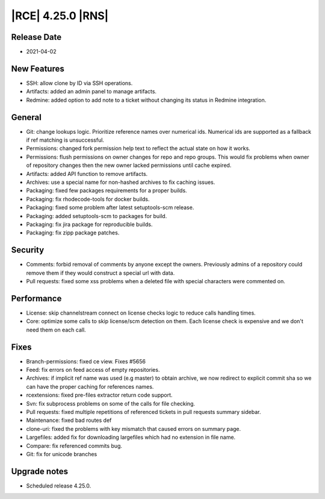 |RCE| 4.25.0 |RNS|
------------------

Release Date
^^^^^^^^^^^^

- 2021-04-02


New Features
^^^^^^^^^^^^

- SSH: allow clone by ID via SSH operations.
- Artifacts: added an admin panel to manage artifacts.
- Redmine: added option to add note to a ticket without changing its status in Redmine integration.


General
^^^^^^^

- Git: change lookups logic. Prioritize reference names over numerical ids.
  Numerical ids are supported as a fallback if ref matching is unsuccessful.
- Permissions: changed fork permission help text to reflect the actual state on how it works.
- Permissions: flush permissions on owner changes for repo and repo groups. This
  would fix problems when owner of repository changes then the new owner lacked permissions
  until cache expired.
- Artifacts: added API function to remove artifacts.
- Archives: use a special name for non-hashed archives to fix caching issues.
- Packaging: fixed few packages requirements for a proper builds.
- Packaging: fix rhodecode-tools for docker builds.
- Packaging: fixed some problem after latest setuptools-scm release.
- Packaging: added setuptools-scm to packages for build.
- Packaging: fix jira package for reproducible builds.
- Packaging: fix zipp package patches.


Security
^^^^^^^^

- Comments: forbid removal of comments by anyone except the owners.
  Previously admins of a repository could remove them if they would construct a special url with data.
- Pull requests: fixed some xss problems when a deleted file with special characters were commented on.


Performance
^^^^^^^^^^^

- License: skip channelstream connect on license checks logic to reduce calls handling times.
- Core: optimize some calls to skip license/scm detection on them. Each license check is expensive
  and we don't need them on each call.


Fixes
^^^^^

- Branch-permissions: fixed ce view. Fixes #5656
- Feed: fix errors on feed access of empty repositories.
- Archives: if implicit ref name was used (e.g master) to obtain archive, we now
  redirect to explicit commit sha so we can have the proper caching for references names.
- rcextensions: fixed pre-files extractor return code support.
- Svn: fix subprocess problems on some of the calls for file checking.
- Pull requests: fixed multiple repetitions of referenced tickets in pull requests summary sidebar.
- Maintenance: fixed bad routes def
- clone-uri: fixed the problems with key mismatch that caused errors on summary page.
- Largefiles: added fix for downloading largefiles which had no extension in file name.
- Compare: fix referenced commits bug.
- Git: fix for unicode branches


Upgrade notes
^^^^^^^^^^^^^

- Scheduled release 4.25.0.



